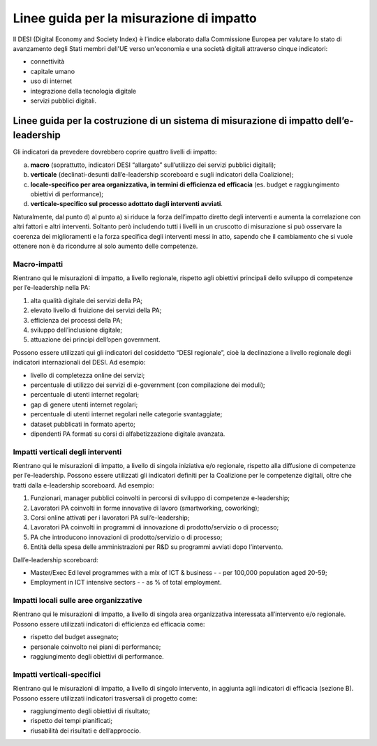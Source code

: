 Linee guida per la misurazione di impatto
---------------------------------------------

Il DESI (Digital Economy and Society Index) è l’indice elaborato dalla
Commissione Europea per valutare lo stato di avanzamento degli Stati
membri dell'UE verso un'economia e una società digitali attraverso
cinque indicatori:

-  connettività

-  capitale umano

-  uso di internet

-  integrazione della tecnologia digitale

-  servizi pubblici digitali.

Linee guida per la costruzione di un sistema di misurazione di impatto dell’e-leadership
~~~~~~~~~~~~~~~~~~~~~~~~~~~~~~~~~~~~~~~~~~~~~~~~~~~~~~~~~~~~~~~~~~~~~~~~~~~~~~~~~~~~~~~~~~~~~~~~

Gli indicatori da prevedere dovrebbero coprire quattro livelli di
impatto:

a) **macro** (soprattutto, indicatori DESI “allargato” sull’utilizzo dei
   servizi pubblici digitali);

b) **verticale** (declinati-desunti dall’e-leadership scoreboard e sugli
   indicatori della Coalizione);

c) **locale-specifico per area organizzativa, in termini di efficienza
   ed efficacia** (es. budget e raggiungimento obiettivi di
   performance);

d) **verticale-specifico sul processo adottato dagli interventi
   avviati**.

Naturalmente, dal punto d) al punto a) si riduce la forza dell’impatto
diretto degli interventi e aumenta la correlazione con altri fattori e
altri interventi. Soltanto però includendo tutti i livelli in un
cruscotto di misurazione si può osservare la coerenza dei miglioramenti
e la forza specifica degli interventi messi in atto, sapendo che il
cambiamento che si vuole ottenere non è da ricondurre al solo aumento
delle competenze.

Macro-impatti
"""""""""""""""""""""""""""

Rientrano qui le misurazioni di impatto, a livello regionale, rispetto
agli obiettivi principali dello sviluppo di competenze per
l’e-leadership nella PA:

1. alta qualità digitale dei servizi della PA;

2. elevato livello di fruizione dei servizi della PA;

3. efficienza dei processi della PA;

4. sviluppo dell’inclusione digitale;

5. attuazione dei principi dell’open government.

Possono essere utilizzati qui gli indicatori del cosiddetto “DESI
regionale”, cioè la declinazione a livello regionale degli indicatori
internazionali del DESI. Ad esempio:

-  livello di completezza online dei servizi;

-  percentuale di utilizzo dei servizi di e-government (con compilazione
   dei moduli);

-  percentuale di utenti internet regolari;

-  gap di genere utenti internet regolari;

-  percentuale di utenti internet regolari nelle categorie svantaggiate;

-  dataset pubblicati in formato aperto;

-  dipendenti PA formati su corsi di alfabetizzazione digitale avanzata.

Impatti verticali degli interventi
"""""""""""""""""""""""""""""""""""""""""""""

Rientrano qui le misurazioni di impatto, a livello di singola iniziativa
e/o regionale, rispetto alla diffusione di competenze per
l’e-leadership. Possono essere utilizzati gli indicatori definiti per la
Coalizione per le competenze digitali, oltre che tratti dalla
e-leadership scoreboard. Ad esempio:

1. Funzionari, manager pubblici coinvolti in percorsi di sviluppo di
   competenze e-leadership;

2. Lavoratori PA coinvolti in forme innovative di lavoro (smartworking,
   coworking);

3. Corsi online attivati per i lavoratori PA sull’e-leadership;

4. Lavoratori PA coinvolti in programmi di innovazione di
   prodotto/servizio o di processo;

5. PA che introducono innovazioni di prodotto/servizio o di processo;

6. Entità della spesa delle amministrazioni per R&D su programmi avviati
   dopo l’intervento.

Dall’e-leadership scoreboard:

-  Master/Exec Ed level programmes with a mix of ICT & business - - per
   100,000 population aged 20-59;

-  Employment in ICT intensive sectors - - as % of total employment.

Impatti locali sulle aree organizzative 
""""""""""""""""""""""""""""""""""""""""""""""""""""""

Rientrano qui le misurazioni di impatto, a livello di singola area
organizzativa interessata all’intervento e/o regionale. Possono essere
utilizzati indicatori di efficienza ed efficacia come:

-  rispetto del budget assegnato;

-  personale coinvolto nei piani di performance;

-  raggiungimento degli obiettivi di performance.

Impatti verticali-specifici
""""""""""""""""""""""""""""""""""""

Rientrano qui le misurazioni di impatto, a livello di singolo
intervento, in aggiunta agli indicatori di efficacia (sezione B).
Possono essere utilizzati indicatori trasversali di progetto come:

-  raggiungimento degli obiettivi di risultato;

-  rispetto dei tempi pianificati;

-  riusabilità dei risultati e dell’approccio.

  
.. discourse::
   :topic_identifier: 3688
